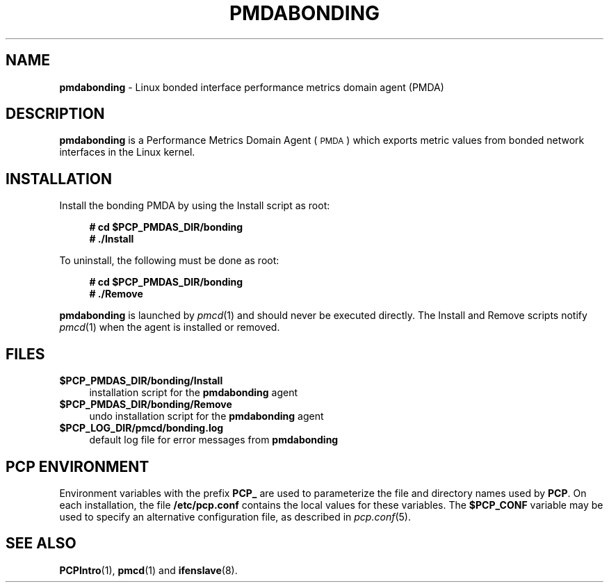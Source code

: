 '\"macro stdmacro
.\"
.\" Copyright (c) 2009 Aconex.  All Rights Reserved.
.\"
.\" This program is free software; you can redistribute it and/or modify it
.\" under the terms of the GNU General Public License as published by the
.\" Free Software Foundation; either version 2 of the License, or (at your
.\" option) any later version.
.\"
.\" This program is distributed in the hope that it will be useful, but
.\" WITHOUT ANY WARRANTY; without even the implied warranty of MERCHANTABILITY
.\" or FITNESS FOR A PARTICULAR PURPOSE.  See the GNU General Public License
.\" for more details.
.\"
.\"
.TH PMDABONDING 1 "PCP" "Performance Co-Pilot"
.SH NAME
\f3pmdabonding\f1 \- Linux bonded interface performance metrics domain agent (PMDA)
.SH DESCRIPTION
\f3pmdabonding\f1 is a Performance Metrics Domain Agent (\s-1PMDA\s0) which
exports metric values from bonded network interfaces in the Linux
kernel.
.SH INSTALLATION
Install the bonding PMDA by using the Install script as root:
.sp 1
.RS +4
.ft B
.nf
# cd $PCP_PMDAS_DIR/bonding
# ./Install
.fi
.ft P
.RE
.sp 1
To uninstall, the following must be done as root:
.sp 1
.RS +4
.ft B
.nf
# cd $PCP_PMDAS_DIR/bonding
# ./Remove
.fi
.ft P
.RE
.sp 1
\fBpmdabonding\fR is launched by \fIpmcd\fR(1) and should never be executed
directly. The Install and Remove scripts notify \fIpmcd\fR(1) when the
agent is installed or removed.
.SH FILES
.IP "\fB$PCP_PMDAS_DIR/bonding/Install\fR" 4
installation script for the \fBpmdabonding\fR agent
.IP "\fB$PCP_PMDAS_DIR/bonding/Remove\fR" 4
undo installation script for the \fBpmdabonding\fR agent
.IP "\fB$PCP_LOG_DIR/pmcd/bonding.log\fR" 4
default log file for error messages from \fBpmdabonding\fR
.SH PCP ENVIRONMENT
Environment variables with the prefix \fBPCP_\fR are used to parameterize
the file and directory names used by \fBPCP\fR. On each installation, the
file \fB/etc/pcp.conf\fR contains the local values for these variables.
The \fB$PCP_CONF\fR variable may be used to specify an alternative
configuration file, as described in \fIpcp.conf\fR(5).
.SH SEE ALSO
.BR PCPIntro (1),
.BR pmcd (1)
and
.BR ifenslave (8).
